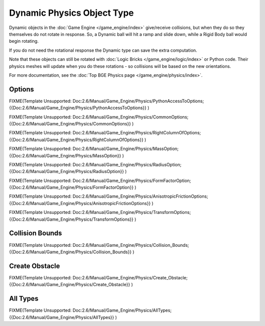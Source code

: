
***************************
Dynamic Physics Object Type
***************************

Dynamic objects in the :doc:`Game Engine </game_engine/index>` give/receive collisions,
but when they do so they themselves do not rotate in response.
So, a Dynamic ball will hit a ramp and slide down, while a Rigid Body ball would begin rotating.

If you do not need the rotational response the Dynamic type can save the extra computation.

Note that these objects can still be rotated with :doc:`Logic Bricks </game_engine/logic/index>` or Python code.
Their physics meshes will update when you do these rotations - so collisions will be based on the new orientations.

For more documentation, see the :doc:`Top BGE Physics page </game_engine/physics/index>`.


Options
=======

FIXME(Template Unsupported: Doc:2.6/Manual/Game_Engine/Physics/PythonAccessToOptions;
{{Doc:2.6/Manual/Game_Engine/Physics/PythonAccessToOptions}}
)


FIXME(Template Unsupported: Doc:2.6/Manual/Game_Engine/Physics/CommonOptions;
{{Doc:2.6/Manual/Game_Engine/Physics/CommonOptions}}
)


FIXME(Template Unsupported: Doc:2.6/Manual/Game_Engine/Physics/RightColumnOfOptions;
{{Doc:2.6/Manual/Game_Engine/Physics/RightColumnOfOptions}}
)


FIXME(Template Unsupported: Doc:2.6/Manual/Game_Engine/Physics/MassOption;
{{Doc:2.6/Manual/Game_Engine/Physics/MassOption}}
)

FIXME(Template Unsupported: Doc:2.6/Manual/Game_Engine/Physics/RadiusOption;
{{Doc:2.6/Manual/Game_Engine/Physics/RadiusOption}}
)

FIXME(Template Unsupported: Doc:2.6/Manual/Game_Engine/Physics/FormFactorOption;
{{Doc:2.6/Manual/Game_Engine/Physics/FormFactorOption}}
)


FIXME(Template Unsupported: Doc:2.6/Manual/Game_Engine/Physics/AnisotropicFrictionOptions;
{{Doc:2.6/Manual/Game_Engine/Physics/AnisotropicFrictionOptions}}
)


FIXME(Template Unsupported: Doc:2.6/Manual/Game_Engine/Physics/TransformOptions;
{{Doc:2.6/Manual/Game_Engine/Physics/TransformOptions}}
)

.. _game_engine-physics-object-collision_bounds:

Collision Bounds
================

FIXME(Template Unsupported: Doc:2.6/Manual/Game_Engine/Physics/Collision_Bounds;
{{Doc:2.6/Manual/Game_Engine/Physics/Collision_Bounds}}
)


Create Obstacle
===============

FIXME(Template Unsupported: Doc:2.6/Manual/Game_Engine/Physics/Create_Obstacle;
{{Doc:2.6/Manual/Game_Engine/Physics/Create_Obstacle}}
)


All Types
=========

FIXME(Template Unsupported: Doc:2.6/Manual/Game_Engine/Physics/AllTypes;
{{Doc:2.6/Manual/Game_Engine/Physics/AllTypes}}
)


